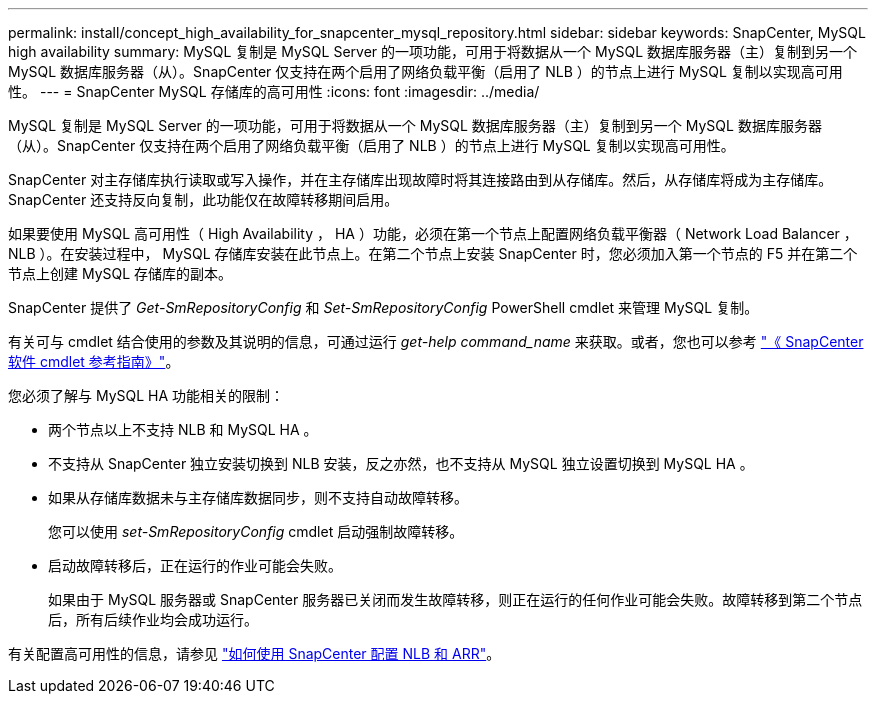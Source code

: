 ---
permalink: install/concept_high_availability_for_snapcenter_mysql_repository.html 
sidebar: sidebar 
keywords: SnapCenter, MySQL high availability 
summary: MySQL 复制是 MySQL Server 的一项功能，可用于将数据从一个 MySQL 数据库服务器（主）复制到另一个 MySQL 数据库服务器（从）。SnapCenter 仅支持在两个启用了网络负载平衡（启用了 NLB ）的节点上进行 MySQL 复制以实现高可用性。 
---
= SnapCenter MySQL 存储库的高可用性
:icons: font
:imagesdir: ../media/


[role="lead"]
MySQL 复制是 MySQL Server 的一项功能，可用于将数据从一个 MySQL 数据库服务器（主）复制到另一个 MySQL 数据库服务器（从）。SnapCenter 仅支持在两个启用了网络负载平衡（启用了 NLB ）的节点上进行 MySQL 复制以实现高可用性。

SnapCenter 对主存储库执行读取或写入操作，并在主存储库出现故障时将其连接路由到从存储库。然后，从存储库将成为主存储库。SnapCenter 还支持反向复制，此功能仅在故障转移期间启用。

如果要使用 MySQL 高可用性（ High Availability ， HA ）功能，必须在第一个节点上配置网络负载平衡器（ Network Load Balancer ， NLB ）。在安装过程中， MySQL 存储库安装在此节点上。在第二个节点上安装 SnapCenter 时，您必须加入第一个节点的 F5 并在第二个节点上创建 MySQL 存储库的副本。

SnapCenter 提供了 _Get-SmRepositoryConfig_ 和 _Set-SmRepositoryConfig_ PowerShell cmdlet 来管理 MySQL 复制。

有关可与 cmdlet 结合使用的参数及其说明的信息，可通过运行 _get-help command_name_ 来获取。或者，您也可以参考 https://library.netapp.com/ecm/ecm_download_file/ECMLP2880726["《 SnapCenter 软件 cmdlet 参考指南》"^]。

您必须了解与 MySQL HA 功能相关的限制：

* 两个节点以上不支持 NLB 和 MySQL HA 。
* 不支持从 SnapCenter 独立安装切换到 NLB 安装，反之亦然，也不支持从 MySQL 独立设置切换到 MySQL HA 。
* 如果从存储库数据未与主存储库数据同步，则不支持自动故障转移。
+
您可以使用 _set-SmRepositoryConfig_ cmdlet 启动强制故障转移。

* 启动故障转移后，正在运行的作业可能会失败。
+
如果由于 MySQL 服务器或 SnapCenter 服务器已关闭而发生故障转移，则正在运行的任何作业可能会失败。故障转移到第二个节点后，所有后续作业均会成功运行。



有关配置高可用性的信息，请参见 https://kb.netapp.com/Advice_and_Troubleshooting/Data_Protection_and_Security/SnapCenter/How_to_configure_NLB_and_ARR_with_SnapCenter["如何使用 SnapCenter 配置 NLB 和 ARR"^]。
